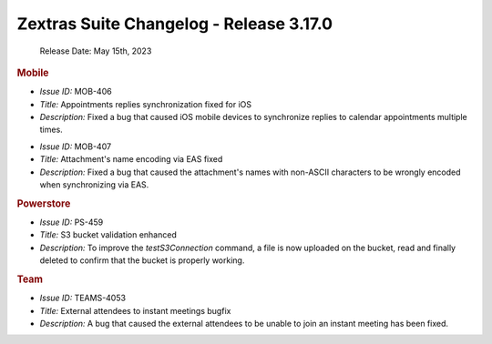 

Zextras Suite Changelog - Release 3.17.0
========================================

   Release Date: May 15th, 2023

.. rubric:: Mobile

* *Issue ID:* MOB-406

* *Title:* Appointments replies synchronization fixed for iOS

* *Description:* Fixed a bug that caused iOS mobile devices to synchronize replies to calendar appointments multiple times.

..

* *Issue ID:* MOB-407

* *Title:*   Attachment's name encoding via EAS fixed

* *Description:* Fixed a bug that caused the attachment's names with non-ASCII characters to be wrongly encoded when synchronizing via EAS.

.. rubric:: Powerstore

* *Issue ID:* PS-459

* *Title:* S3 bucket validation enhanced

* *Description:* To improve the `testS3Connection` command, a file is now uploaded on the bucket, read and finally deleted to confirm that the bucket is properly working.

.. rubric:: Team

* *Issue ID:* TEAMS-4053

* *Title:* External attendees to instant meetings bugfix

* *Description:* A bug that caused the external attendees to be unable to join an instant meeting has been fixed.



